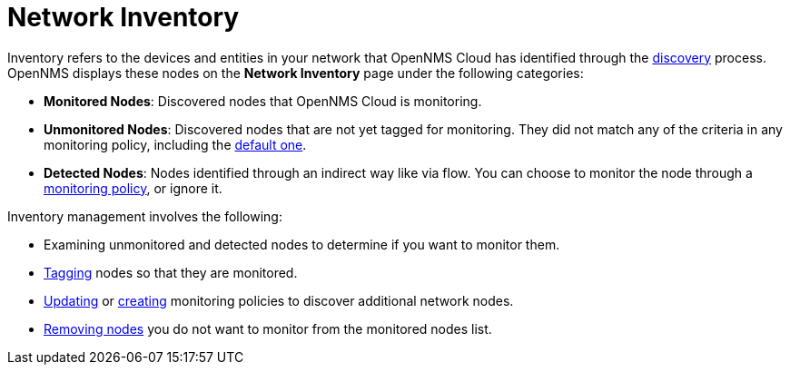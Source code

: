 
= Network Inventory

Inventory refers to the devices and entities in your network that OpenNMS Cloud has identified through the xref:get-started/discovery/introduction.adoc[discovery] process.
OpenNMS displays these nodes on the *Network Inventory* page under the following categories:

* *Monitored Nodes*: Discovered nodes that OpenNMS Cloud is monitoring.
* *Unmonitored Nodes*: Discovered nodes that are not yet tagged for monitoring.
They did not match any of the criteria in any monitoring policy, including the xref:get-started/policies/introduction.adoc#default-monitoring-policy[default one].
* *Detected Nodes*: Nodes identified through an indirect way like via flow.
You can choose to monitor the node through a xref:get-started/policies/introduction.adoc[monitoring policy], or ignore it.

Inventory management involves the following:

* Examining unmonitored and detected nodes to determine if you want to monitor them.
* xref:inventory/nodes.adoc#tag-create[Tagging] nodes so that they are monitored.
* https://github.com/OpenNMS-Cloud/lokahi/wiki/Manage-Monitoring-Policies#edit-a-monitoring-policy[Updating] or https://github.com/OpenNMS-Cloud/lokahi/wiki/Create-a-Monitoring-Policy[creating] monitoring policies to discover additional network nodes.
* https://github.com/OpenNMS-Cloud/lokahi/wiki/Manage-nodes#remove-nodes-you-do-not-want-to-monitor[Removing nodes] you do not want to monitor from the monitored nodes list.